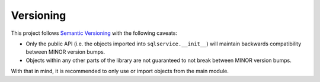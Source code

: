 Versioning
==========

This project follows `Semantic Versioning`_ with the following caveats:

- Only the public API (i.e. the objects imported into ``sqlservice.__init__``) will maintain backwards compatibility between MINOR version bumps.
- Objects within any other parts of the library are not guaranteed to not break between MINOR version bumps.

With that in mind, it is recommended to only use or import objects from the main module.


.. _Semantic Versioning: http://semver.org/
